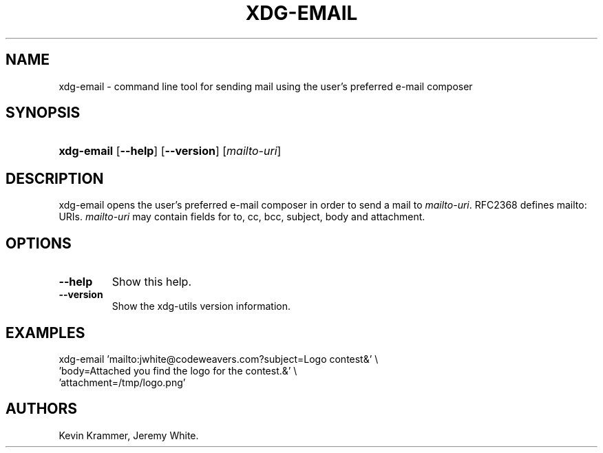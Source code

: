 .\"Generated by db2man.xsl. Don't modify this, modify the source.
.de Sh \" Subsection
.br
.if t .Sp
.ne 5
.PP
\fB\\$1\fR
.PP
..
.de Sp \" Vertical space (when we can't use .PP)
.if t .sp .5v
.if n .sp
..
.de Ip \" List item
.br
.ie \\n(.$>=3 .ne \\$3
.el .ne 3
.IP "\\$1" \\$2
..
.TH "XDG-EMAIL" 1 "" "" "xdg-email Manual"
.SH NAME
xdg-email \- command line tool for sending mail using the user's preferred e-mail composer
.SH "SYNOPSIS"
.ad l
.hy 0
.HP 10
\fBxdg\-email\fR [\fB\-\-help\fR] [\fB\-\-version\fR] [\fB\fImailto\-uri\fR\fR]
.ad
.hy

.SH "DESCRIPTION"

.PP
xdg\-email opens the user's preferred e\-mail composer in order to send a mail to \fImailto\-uri\fR\&. RFC2368 defines mailto: URIs\&. \fImailto\-uri\fR may contain fields for to, cc, bcc, subject, body and attachment\&.

.SH "OPTIONS"

.TP
\fB\-\-help\fR
Show this help\&.

.TP
\fB\-\-version\fR
Show the xdg\-utils version information\&.

.SH "EXAMPLES"

.PP
 

.nf

xdg\-email 'mailto:jwhite@codeweavers\&.com?subject=Logo contest&' \\
          'body=Attached you find the logo for the contest\&.&' \\
          'attachment=/tmp/logo\&.png'

.fi
 

.SH AUTHORS
Kevin Krammer, Jeremy White.
